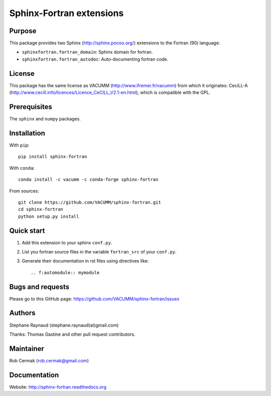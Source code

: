 Sphinx-Fortran extensions
=========================

.. image:: https://badge.fury.io/py/sphinx-fortran.svg
    :target: https://badge.fury.io/py/sphinx-fortran

.. image:: https://travis-ci.org/VACUMM/sphinx-fortran.svg?branch=master
    :target: https://travis-ci.org/VACUMM/sphinx-fortran

.. image:: https://readthedocs.org/projects/sphinx-fortran/badge/?version=latest
    :target: http://sphinx-fortran.readthedocs.org/en/latest/?badge=latest


Purpose
-------

This package provides two Sphinx (http://sphinx.pocoo.org/) extensions
to the Fortran (90) language:

- ``sphinxfortran.fortran_domain``: Sphinx domain for fortran.
- ``sphinxfortran.fortran_autodoc``: Auto-documenting fortran code.


License
-------

This package has the same license as VACUMM (http://www.ifremer.fr/vacumm)
from which it originates: CeciLL-A
(http://www.cecill.info/licences/Licence_CeCILL_V2.1-en.html),
which is compatible with the GPL.


Prerequisites
-------------

The ``sphinx`` and ``numpy`` packages.


Installation
------------

With ``pip``::

    pip install sphinx-fortran


With ``conda``::

    conda install -c vacumm -c conda-forge sphinx-fortran

From sources::

    git clone https://github.com/VACUMM/sphinx-fortran.git
    cd sphinx-fortran
    python setup.py install


Quick start
-----------

1. Add this extension to your sphinx ``conf.py``.
2. List you fortran source files in the variable
   ``fortran_src`` of your ``conf.py``.
3. Generate their documentation in rst files using
   directives like::

       .. f:automodule:: mymodule


Bugs and requests
-----------------

Please go to this GitHub page:
https://github.com/VACUMM/sphinx-fortran/issues


Authors
-------

Stephane Raynaud (stephane.raynaud(at)gmail.com)

Thanks: Thomas Gastine and other pull request contributors.


Maintainer
----------

Rob Cermak (rob.cermak@gmail.com)


Documentation
-------------

Website: http://sphinx-fortran.readthedocs.org

